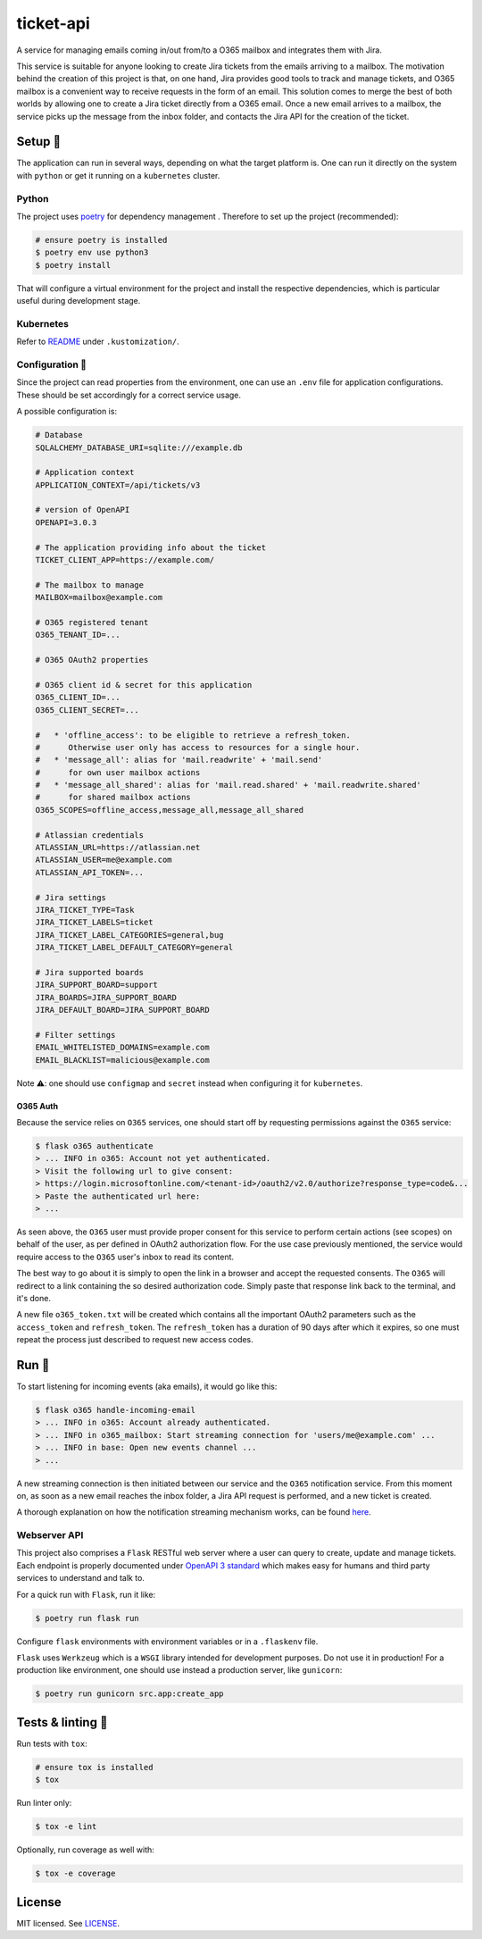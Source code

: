 **********
ticket-api
**********

.. image:: https://github.com/rena2damas/ticket-api/actions/workflows/ci.yaml/badge.svg
    :target: https://github.com/rena2damas/ticket-api/actions/workflows/ci.yaml
    :alt: CI
.. image:: https://codecov.io/gh/rena2damas/ticket-api/branch/master/graph/badge.svg
    :target: https://app.codecov.io/gh/rena2damas/ticket-api/branch/master
    :alt: codecov
.. image:: https://img.shields.io/badge/code%20style-black-000000.svg
    :target: https://github.com/psf/black
    :alt: code style: black
.. image:: https://img.shields.io/badge/License-MIT-yellow.svg
    :target: https://opensource.org/licenses/MIT
    :alt: license: MIT

A service for managing emails coming in/out from/to a O365 mailbox and integrates them with Jira.

This service is suitable for anyone looking to create Jira tickets from the emails arriving to a mailbox. The motivation behind the creation of this project is that, on one hand, Jira provides good tools to track and manage tickets, and O365 mailbox is a convenient way to receive requests in the form of an email. This solution comes to merge the best of both worlds by allowing one to create a Jira ticket directly from a O365 email. Once a new email arrives to a mailbox, the service picks up the message from the inbox folder, and contacts the Jira API for the creation of the ticket.

Setup 🔧
=====
The application can run in several ways, depending on what the target platform is.
One can run it directly on the system with ``python`` or get it running on a
``kubernetes`` cluster.

Python
------
The project uses `poetry <https://python-poetry.org/>`_ for dependency management
. Therefore to set up the project (recommended):

.. code-block:: bash

    # ensure poetry is installed
    $ poetry env use python3
    $ poetry install

That will configure a virtual environment for the project and install the respective
dependencies, which is particular useful during development stage.

Kubernetes
----------
Refer to `README <.kustomization/README.rst>`_ under ``.kustomization/``.

Configuration 📄
-------------
Since the project can read properties from the environment, one can use an ``.env``
file for application configurations. These should be set accordingly for a correct
service usage.

A possible configuration is:

.. code-block:: bash

    # Database
    SQLALCHEMY_DATABASE_URI=sqlite:///example.db

    # Application context
    APPLICATION_CONTEXT=/api/tickets/v3

    # version of OpenAPI
    OPENAPI=3.0.3

    # The application providing info about the ticket
    TICKET_CLIENT_APP=https://example.com/

    # The mailbox to manage
    MAILBOX=mailbox@example.com

    # O365 registered tenant
    O365_TENANT_ID=...

    # O365 OAuth2 properties

    # O365 client id & secret for this application
    O365_CLIENT_ID=...
    O365_CLIENT_SECRET=...

    #   * 'offline_access': to be eligible to retrieve a refresh_token.
    #      Otherwise user only has access to resources for a single hour.
    #   * 'message_all': alias for 'mail.readwrite' + 'mail.send'
    #      for own user mailbox actions
    #   * 'message_all_shared': alias for 'mail.read.shared' + 'mail.readwrite.shared'
    #      for shared mailbox actions
    O365_SCOPES=offline_access,message_all,message_all_shared

    # Atlassian credentials
    ATLASSIAN_URL=https://atlassian.net
    ATLASSIAN_USER=me@example.com
    ATLASSIAN_API_TOKEN=...

    # Jira settings
    JIRA_TICKET_TYPE=Task
    JIRA_TICKET_LABELS=ticket
    JIRA_TICKET_LABEL_CATEGORIES=general,bug
    JIRA_TICKET_LABEL_DEFAULT_CATEGORY=general

    # Jira supported boards
    JIRA_SUPPORT_BOARD=support
    JIRA_BOARDS=JIRA_SUPPORT_BOARD
    JIRA_DEFAULT_BOARD=JIRA_SUPPORT_BOARD

    # Filter settings
    EMAIL_WHITELISTED_DOMAINS=example.com
    EMAIL_BLACKLIST=malicious@example.com

Note ⚠️: one should use ``configmap`` and ``secret`` instead when configuring it for
``kubernetes``.

O365 Auth
^^^^^^^^^
Because the service relies on ``O365`` services, one should start off by requesting permissions against the ``O365``
service:

.. code-block:: bash

    $ flask o365 authenticate
    > ... INFO in o365: Account not yet authenticated.
    > Visit the following url to give consent:
    > https://login.microsoftonline.com/<tenant-id>/oauth2/v2.0/authorize?response_type=code&...
    > Paste the authenticated url here:
    > ...

As seen above, the ``O365`` user must provide proper consent for this service to perform certain actions (see scopes)
on behalf of the user, as per defined in OAuth2 authorization flow. For the use case previously mentioned, the service
would require access to the ``O365`` user's inbox to read its content.

The best way to go about it is simply to open the link in a browser and accept the requested consents. The ``O365``
will redirect to a link containing the so desired authorization code. Simply paste that response link back to the
terminal, and it's done.

A new file ``o365_token.txt`` will be created which contains all the important OAuth2 parameters such as
the ``access_token`` and ``refresh_token``. The ``refresh_token`` has a duration of 90 days after which it
expires, so one must repeat the process just described to request new access codes.

Run 🚀
====
To start listening for incoming events (aka emails), it would go like this:

.. code-block:: bash

    $ flask o365 handle-incoming-email
    > ... INFO in o365: Account already authenticated.
    > ... INFO in o365_mailbox: Start streaming connection for 'users/me@example.com' ...
    > ... INFO in base: Open new events channel ...
    > ...

A new streaming connection is then initiated between our service and the ``O365`` notification service. From this
moment on, as soon as a new email reaches the inbox folder, a Jira API request is performed, and a new ticket is
created.

A thorough explanation on how the notification streaming mechanism works, can be
found `here <https://github.com/rena2damas/o365-notifications>`_.

Webserver API
-------------
This project also comprises a ``Flask`` RESTful web server where a user can query to create, update and manage
tickets. Each endpoint is properly documented under `OpenAPI 3 standard <https://swagger.io/specification/>`_ which makes
easy for humans and third party services to understand and talk to.

For a quick run with ``Flask``, run it like:

.. code-block:: bash

    $ poetry run flask run

Configure ``flask`` environments with environment variables or in a ``.flaskenv`` file.

``Flask`` uses ``Werkzeug`` which is a ``WSGI`` library intended for development
purposes. Do not use it in production! For a production like environment, one should
use instead a production server, like ``gunicorn``:

.. code-block:: bash

    $ poetry run gunicorn src.app:create_app

Tests & linting 🚥
===============
Run tests with ``tox``:

.. code-block:: bash

    # ensure tox is installed
    $ tox

Run linter only:

.. code-block:: bash

    $ tox -e lint

Optionally, run coverage as well with:

.. code-block:: bash

    $ tox -e coverage

License
=======
MIT licensed. See `LICENSE <LICENSE>`_.
